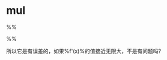 * mul

%%
\begin{align}
{(f(x)g(x))}' &= \frac{f(x+\Delta)g(x+\Delta) - f(x)g(x)} {\Delta} \\
&= \frac{(f’(x)\Delta + f(x))(g'(x)\Delta + g(x)) - f(x)g(x)}{\Delta}\\
&= \frac{f'(x)g'(x)\Delta^2 + f(x)g'(x)\Delta + g'(x)f(x)\Delta + f(x)g(x) - f(x)g(x)}{\Delta}\\
&= f'(x)g'(x)\Delta + f(x)g'(x) + g'(x)f(x)
\end{align} 
%%


所以它是有误差的，如果%f'(x)%的值接近无限大，不是有问题吗?
